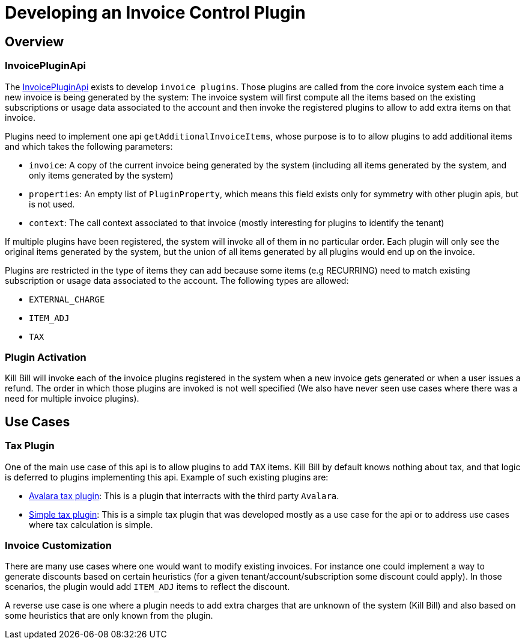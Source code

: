 = Developing an Invoice Control Plugin

[[overview]]
== Overview

=== InvoicePluginApi

The https://github.com/killbill/killbill-plugin-api/blob/master/control/src/main/java/org/killbill/billing/invoice/plugin/api/InvoicePluginApi.java[InvoicePluginApi] exists to develop `invoice plugins`. Those plugins are called from the core invoice system each time a new invoice is being generated by the system: The invoice system will first compute all the items based on the existing subscriptions or usage data associated to the account and then invoke the registered plugins to allow to add extra items on that invoice.

Plugins need to implement one api `getAdditionalInvoiceItems`, whose purpose is to to allow plugins to add additional items and which takes the following parameters:

* `invoice`: A copy of the current invoice being generated by the system (including all items generated by the system, and only items generated by the system)
* `properties`: An empty list of `PluginProperty`, which means this field exists only for symmetry with other plugin apis, but is not used.
* `context`: The call context associated to that invoice (mostly interesting for plugins to identify the tenant)

If multiple plugins have been registered, the system will invoke all of them in no particular order. Each plugin will only see the original items generated by the system, but the union of all items generated by all plugins would end up on the invoice.

Plugins are restricted in the type of items they can add because some items (e.g RECURRING) need to match existing subscription or usage data associated to the account. The following types are allowed:

* `EXTERNAL_CHARGE`
* `ITEM_ADJ`
* `TAX`

=== Plugin Activation

Kill Bill will invoke each of the invoice plugins registered in the system when a new invoice gets generated or when a user issues a refund. The order in which those plugins are invoked is not well specified (We also have never seen use cases where there was a need for multiple invoice plugins).

== Use Cases

=== Tax Plugin

One of the main use case of this api is to allow plugins to add `TAX` items. Kill Bill by default knows nothing about tax, and that logic is deferred to plugins implementing this api. Example of such existing plugins are:

* https://github.com/killbill/killbill-avatax-plugin[Avalara tax plugin]: This is a plugin that interracts with the third party `Avalara`.
* https://github.com/killbill/killbill-invoice-test-plugin[Simple tax plugin]: This is a simple tax plugin that was developed mostly as a use case for the api or to address use cases where tax calculation is simple.

=== Invoice Customization

There are many use cases where one would want to modify existing invoices. For instance one could implement a way to generate discounts based on certain heuristics (for a given tenant/account/subscription some discount could apply). In those scenarios, the plugin would add `ITEM_ADJ` items to reflect the discount.

A reverse use case is one where a plugin needs to add extra charges that are unknown of the system (Kill Bill) and also based on some heuristics that are only known from the plugin.




